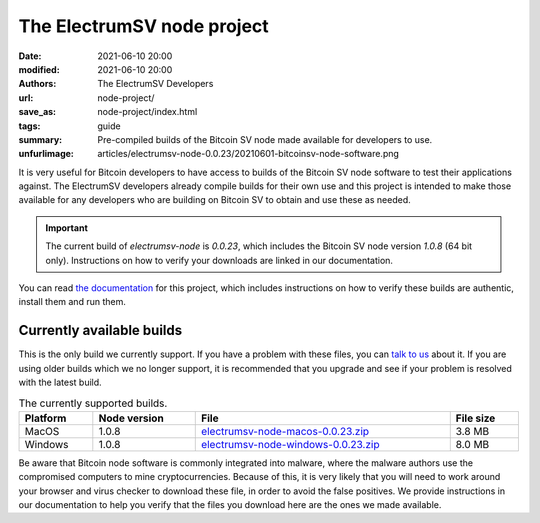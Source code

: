 The ElectrumSV node project
===========================

:date: 2021-06-10 20:00
:modified: 2021-06-10 20:00
:authors: The ElectrumSV Developers
:url: node-project/
:save_as: node-project/index.html
:tags: guide
:summary: Pre-compiled builds of the Bitcoin SV node made available for developers to use.
:unfurlimage: articles/electrumsv-node-0.0.23/20210601-bitcoinsv-node-software.png

It is very useful for Bitcoin developers to have access to builds of the Bitcoin SV node software
to test their applications against. The ElectrumSV developers already compile builds for their own
use and this project is intended to make those available for any developers who are building on
Bitcoin SV to obtain and use these as needed.

.. important::

   The current build of `electrumsv-node` is `0.0.23`, which includes the Bitcoin SV node version
   `1.0.8` (64 bit only). Instructions on how to verify your downloads are linked in our
   documentation.

You can read `the documentation`__ for this project, which includes instructions on how to verify
these builds are authentic, install them and run them.

__ https://electrumsv-node.readthedocs.io/en/latest/

Currently available builds
--------------------------

This is the only build we currently support. If you have a problem with these files, you can
`talk to us`__ about it. If you are using older builds which we no longer support, it is
recommended that you upgrade and see if your problem is resolved with the latest build.

__ https://github.com/electrumsv/electrumsv-node/issues

.. table:: The currently supported builds.
   :widths: auto
   :align: center
   :width: 100%

   ========= ============ ======================================= =============
   Platform  Node version File                                    File size
   ========= ============ ======================================= =============
   MacOS     1.0.8        `electrumsv-node-macos-0.0.23.zip`__    3.8 MB
   Windows   1.0.8        `electrumsv-node-windows-0.0.23.zip`__  8.0 MB
   ========= ============ ======================================= =============

__ https://electrumsv-downloads.s3.us-east-2.amazonaws.com/node-releases/0.0.23/electrumsv-node-macos-0.0.23.zip
__ https://electrumsv-downloads.s3.us-east-2.amazonaws.com/node-releases/0.0.23/electrumsv-node-windows-0.0.23.zip

Be aware that Bitcoin node software is commonly integrated into malware, where the malware authors
use the compromised computers to mine cryptocurrencies. Because of this, it is very likely that you
will need to work around your browser and virus checker to download these file, in order to avoid
the false positives. We provide instructions in our documentation to help you verify that the
files you download here are the ones we made available.